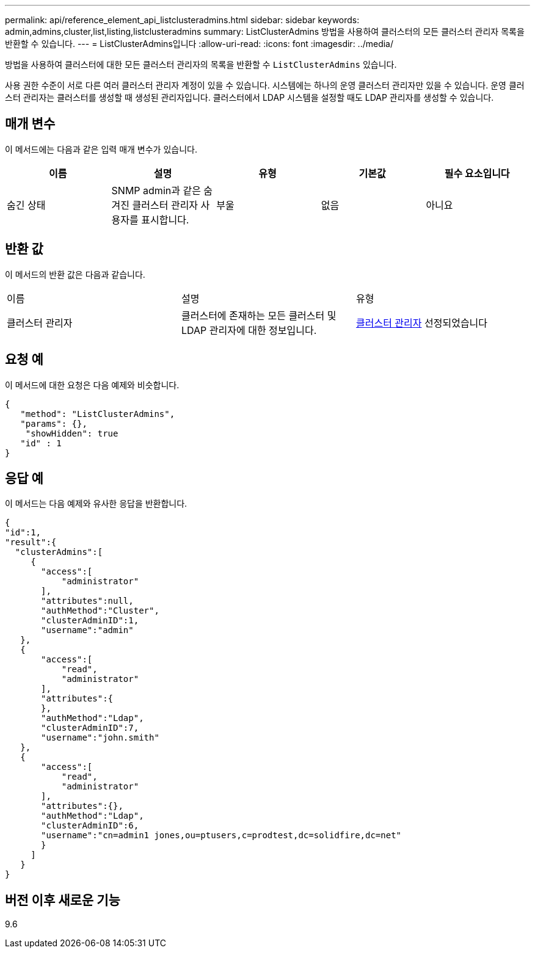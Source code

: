 ---
permalink: api/reference_element_api_listclusteradmins.html 
sidebar: sidebar 
keywords: admin,admins,cluster,list,listing,listclusteradmins 
summary: ListClusterAdmins 방법을 사용하여 클러스터의 모든 클러스터 관리자 목록을 반환할 수 있습니다. 
---
= ListClusterAdmins입니다
:allow-uri-read: 
:icons: font
:imagesdir: ../media/


[role="lead"]
방법을 사용하여 클러스터에 대한 모든 클러스터 관리자의 목록을 반환할 수 `ListClusterAdmins` 있습니다.

사용 권한 수준이 서로 다른 여러 클러스터 관리자 계정이 있을 수 있습니다. 시스템에는 하나의 운영 클러스터 관리자만 있을 수 있습니다. 운영 클러스터 관리자는 클러스터를 생성할 때 생성된 관리자입니다. 클러스터에서 LDAP 시스템을 설정할 때도 LDAP 관리자를 생성할 수 있습니다.



== 매개 변수

이 메서드에는 다음과 같은 입력 매개 변수가 있습니다.

|===
| 이름 | 설명 | 유형 | 기본값 | 필수 요소입니다 


 a| 
숨긴 상태
 a| 
SNMP admin과 같은 숨겨진 클러스터 관리자 사용자를 표시합니다.
 a| 
부울
 a| 
없음
 a| 
아니요

|===


== 반환 값

이 메서드의 반환 값은 다음과 같습니다.

|===


| 이름 | 설명 | 유형 


 a| 
클러스터 관리자
 a| 
클러스터에 존재하는 모든 클러스터 및 LDAP 관리자에 대한 정보입니다.
 a| 
xref:reference_element_api_clusteradmin.adoc[클러스터 관리자] 선정되었습니다

|===


== 요청 예

이 메서드에 대한 요청은 다음 예제와 비슷합니다.

[listing]
----
{
   "method": "ListClusterAdmins",
   "params": {},
    "showHidden": true
   "id" : 1
}
----


== 응답 예

이 메서드는 다음 예제와 유사한 응답을 반환합니다.

[listing]
----
{
"id":1,
"result":{
  "clusterAdmins":[
     {
       "access":[
           "administrator"
       ],
       "attributes":null,
       "authMethod":"Cluster",
       "clusterAdminID":1,
       "username":"admin"
   },
   {
       "access":[
           "read",
           "administrator"
       ],
       "attributes":{
       },
       "authMethod":"Ldap",
       "clusterAdminID":7,
       "username":"john.smith"
   },
   {
       "access":[
           "read",
           "administrator"
       ],
       "attributes":{},
       "authMethod":"Ldap",
       "clusterAdminID":6,
       "username":"cn=admin1 jones,ou=ptusers,c=prodtest,dc=solidfire,dc=net"
       }
     ]
   }
}
----


== 버전 이후 새로운 기능

9.6
